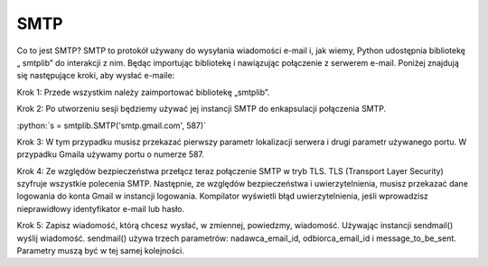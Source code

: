 SMTP
====

Co to jest SMTP?
SMTP to protokół używany do wysyłania wiadomości e-mail i, jak wiemy, Python udostępnia bibliotekę „ smtplib”
do interakcji z nim. Będąc importując bibliotekę i nawiązując połączenie z serwerem e-mail. Poniżej znajdują się
następujące kroki, aby wysłać e-maile:

Krok 1: Przede wszystkim należy zaimportować bibliotekę „smtplib”.

Krok 2: Po utworzeniu sesji będziemy używać jej instancji SMTP do enkapsulacji połączenia SMTP.

:python:`s = smtplib.SMTP('smtp.gmail.com', 587)`

Krok 3: W tym przypadku musisz przekazać pierwszy parametr lokalizacji serwera i drugi parametr używanego portu.
W przypadku Gmaila używamy portu o numerze 587.

Krok 4: Ze względów bezpieczeństwa przełącz teraz połączenie SMTP w tryb TLS. TLS (Transport Layer Security)
szyfruje wszystkie polecenia SMTP. Następnie, ze względów bezpieczeństwa i uwierzytelnienia, musisz przekazać
dane logowania do konta Gmail w instancji logowania. Kompilator wyświetli błąd uwierzytelnienia,
jeśli wprowadzisz nieprawidłowy identyfikator e-mail lub hasło.

Krok 5: Zapisz wiadomość, którą chcesz wysłać, w zmiennej, powiedzmy, wiadomość. Używając instancji sendmail()
wyślij wiadomość. sendmail() używa trzech parametrów: nadawca_email_id, odbiorca_email_id i message_to_be_sent.
Parametry muszą być w tej samej kolejności.

